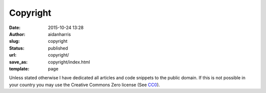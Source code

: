 Copyright
#########
:date: 2015-10-24 13:28
:author: aidanharris
:slug: copyright
:status: published
:url: copyright/
:save_as: copyright/index.html
:template: page

Unless stated otherwise I have dedicated all articles and code snippets
to the public domain. If this is not possible in your country you may
use the Creative Commons Zero license (See
`CC0 <https://github.com/aidanharris/aidanharr.is/blob/master/LICENSE/>`__).
